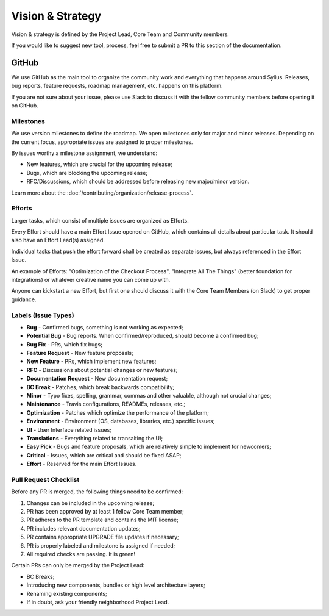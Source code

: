 Vision & Strategy
=================

Vision & strategy is defined by the Project Lead, Core Team and Community members.

If you would like to suggest new tool, process, feel free to submit a PR to this section of the documentation.

GitHub
------

We use GitHub as the main tool to organize the community work and everything that happens around Sylius.
Releases, bug reports, feature requests, roadmap management, etc. happens on this platform.

If you are not sure about your issue, please use Slack to discuss it with the fellow community members before opening it on GitHub.

Milestones
~~~~~~~~~~

We use version milestones to define the roadmap. We open milestones only for major and minor releases.
Depending on the current focus, appropriate issues are assigned to proper milestones.

By issues worthy a milestone assignment, we understand:

* New features, which are crucial for the upcoming release;
* Bugs, which are blocking the upcoming release;
* RFC/Discussions, which should be addressed before releasing new major/minor version.

Learn more about the :doc:`/contributing/organization/release-process`.

Efforts
~~~~~~~

Larger tasks, which consist of multiple issues are organized as Efforts.

Every Effort should have a main Effort Issue opened on GitHub, which contains all details about particular task. It should also have an Effort Lead(s) assigned.

Individual tasks that push the effort forward shall be created as separate issues, but always referenced in the Effort Issue.

An example of Efforts: "Optimization of the Checkout Process", "Integrate All The Things" (better foundation for integrations) or whatever creative name you can come up with.

Anyone can kickstart a new Effort, but first one should discuss it with the Core Team Members (on Slack) to get proper guidance.

Labels (Issue Types)
~~~~~~~~~~~~~~~~~~~~

* **Bug** - Confirmed bugs, something is not working as expected;
* **Potential Bug** - Bug reports. When confirmed/reproduced, should become a confirmed bug;
* **Bug Fix** - PRs, which fix bugs;
* **Feature Request** - New feature proposals;
* **New Feature** - PRs, which implement new features;
* **RFC** - Discussions about potential changes or new features;
* **Documentation Request** - New documentation request;
* **BC Break** - Patches, which break backwards compatibility;
* **Minor** - Typo fixes, spelling, grammar, commas and other valuable, although not crucial changes;
* **Maintenance** - Travis configurations, READMEs, releases, etc.;
* **Optimization** - Patches which optimize the performance of the platform;
* **Environment** - Environment (OS, databases, libraries, etc.) specific issues;
* **UI** - User Interface related issues;
* **Translations** - Everything related to transalting the UI;
* **Easy Pick** - Bugs and feature proposals, which are relatively simple to implement for newcomers;
* **Critical** - Issues, which are critical and should be fixed ASAP;
* **Effort** - Reserved for the main Effort Issues.

Pull Request Checklist
~~~~~~~~~~~~~~~~~~~~~~

Before any PR is merged, the following things need to be confirmed:

1. Changes can be included in the upcoming release;
2. PR has been approved by at least 1 fellow Core Team member;
3. PR adheres to the PR template and contains the MIT license;
4. PR includes relevant documentation updates;
5. PR contains appropriate UPGRADE file updates if necessary;
6. PR is properly labeled and milestone is assigned if needed;
7. All required checks are passing. It is green!

Certain PRs can only be merged by the Project Lead:

* BC Breaks;
* Introducing new components, bundles or high level architecture layers;
* Renaming existing components;
* If in doubt, ask your friendly neighborhood Project Lead.

